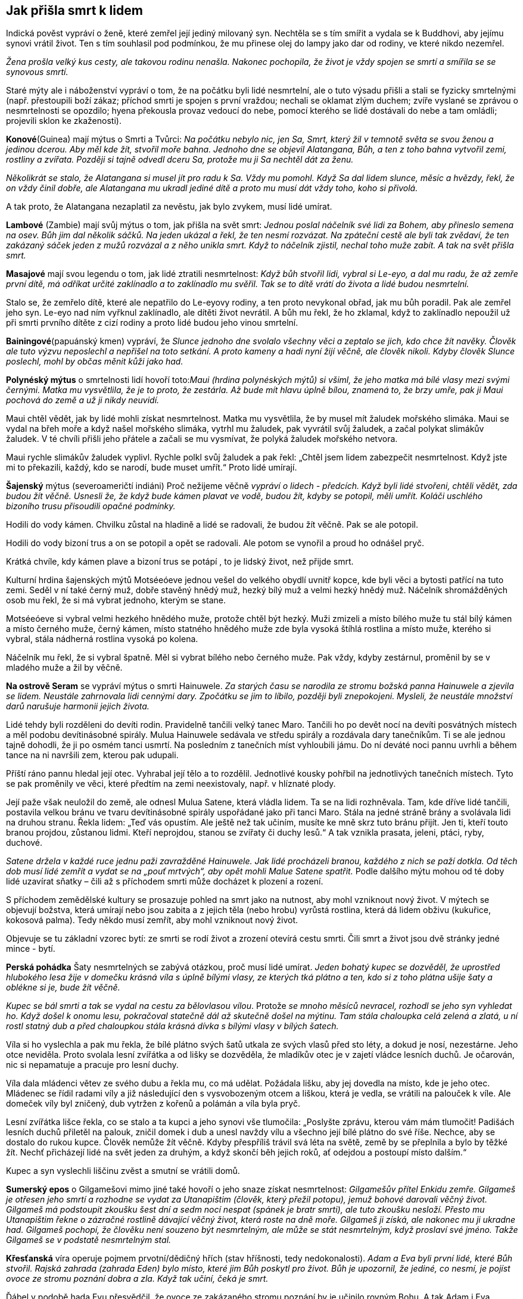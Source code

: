 == Jak přišla smrt k lidem

Indická pověst vypráví o ženě, které zemřel její jediný milovaný syn. Nechtěla se s tím smířit a vydala se k Buddhovi, aby jejímu synovi vrátil život. Ten s tím souhlasil pod podmínkou, že mu přinese olej do lampy jako dar od rodiny, ve které nikdo nezemřel.

_Žena prošla velký kus cesty, ale takovou rodinu nenašla. Nakonec pochopila, že život je vždy spojen se smrtí a smířila se se synovous smrtí._

Staré mýty ale i náboženství vypráví o tom, že na počátku byli lidé nesmrtelní, ale o tuto výsadu přišli a stali se fyzicky smrtelnými (např. přestoupili boží zákaz; příchod smrti je spojen s první vraždou; nechali se oklamat zlým duchem; zvíře vyslané se zprávou o nesmrtelnosti se opozdilo; hyena překousla provaz vedoucí do nebe, pomocí kterého se lidé dostávali do nebe a tam omládli; projevili sklon ke zkaženosti).

*Konové*(Guinea) mají mýtus o Smrti a Tvůrci: _Na počátku nebylo nic, jen Sa, Smrt, který žil v temnotě světa se svou ženou a jedinou dcerou._ _Aby měl kde_ _žít, stvořil moře bahna. Jednoho dne se objevil Alatangana, Bůh, a ten z toho bahna vytvořil zemi, rostliny a zvířata. Později si tajně odvedl dceru Sa, protože mu ji Sa nechtěl dát za ženu._

_Několikrát se stalo, že Alatangana si musel jít pro radu k Sa. Vždy mu pomohl. Když Sa dal lidem slunce, měsíc a hvězdy, řekl, že on vždy činil dobře, ale Alatangana mu ukradl jediné dítě a proto mu musí dát vždy toho, koho si přivolá._

A tak proto, že Alatangana nezaplatil za nevěstu, jak bylo zvykem, musí lidé umírat.

*Lambové* (Zambie) mají svůj mýtus o tom, jak přišla na svět smrt: _Jednou poslal náčelník své lidi za Bohem, aby přineslo semena na osev. Bůh jim dal několik sáčků. Na jeden ukázal a řekl, že ten nesmí rozvázat. Na zpáteční cestě ale byli tak zvědaví, že ten zakázaný sáček jeden z mužů rozvázal a z něho unikla smrt. Když to náčelník zjistil, nechal toho muže zabít. A tak na svět přišla smrt._

*Masajové* mají svou legendu o tom, jak lidé ztratili nesmrtelnost: _Když bůh stvořil lidi, vybral si Le-eyo, a dal mu radu, že až zemře první dítě, má odříkat určité zaklínadlo a to zaklínadlo mu svěřil. Tak se to dítě vrátí do života a lidé budou nesmrtelní._

Stalo se, že zemřelo dítě, které ale nepatřilo do Le-eyovy rodiny, a ten proto nevykonal obřad, jak mu bůh poradil. Pak ale zemřel jeho syn. Le-eyo nad ním vyřknul zaklínadlo, ale dítěti život nevrátil. A bůh mu řekl, že ho zklamal, když to zaklínadlo nepoužil už při smrti prvního dítěte z cizí rodiny a proto lidé budou jeho vinou smrtelní.

*Bainingové*(papuánský kmen) vypráví, že _Slunce jednoho dne svolalo všechny věci a zeptalo se jich, kdo chce žít navěky. Člověk ale tuto výzvu neposlechl a nepřišel na toto setkání. A proto kameny a hadi nyní žijí věčně, ale člověk nikoli. Kdyby člověk Slunce poslechl, mohl by občas měnit kůži jako had._

*Polynéský mýtus* o smrtelnosti lidí hovoří toto:__Maui (hrdina polynéských mýtů) si všiml, že jeho matka má bílé vlasy mezi svými černými. Matka mu vysvětlila, že je to proto, že zestárla. Až bude mít hlavu úplně bílou, znamená to, že brzy umře, pak ji Maui pochová do země a už ji nikdy neuvidí.__

Maui chtěl vědět, jak by lidé mohli získat nesmrtelnost. Matka mu vysvětlila, že by musel mít žaludek mořského slimáka. Maui se vydal na břeh moře a když našel mořského slimáka, vytrhl mu žaludek, pak vyvrátil svůj žaludek, a začal polykat slimákův žaludek. V té chvíli přišli jeho přátele a začali se mu vysmívat, že polyká žaludek mořského netvora.

Maui rychle slimákův žaludek vyplivl. Rychle polkl svůj žaludek a pak řekl: „Chtěl jsem lidem zabezpečit nesmrtelnost. Když jste mi to překazili, každý, kdo se narodí, bude muset umřít.“ Proto lidé umírají.

*Šajenský* mýtus (severoameričtí indiáni) Proč nežijeme věčně _vypráví o lidech - předcích. Když byli lidé stvořeni, chtěli vědět, zda budou žít věčně. Usnesli že, že když bude kámen plavat ve vodě, budou žít, kdyby se potopil, měli umřít. Koláči uschlého bizoního trusu přisoudili opačné podmínky._

Hodili do vody kámen. Chvilku zůstal na hladině a lidé se radovali, že budou žít věčně. Pak se ale potopil.

Hodili do vody bizoní trus a on se potopil a opět se radovali. Ale potom se vynořil a proud ho odnášel pryč.

Krátká chvíle, kdy kámen plave a bizoní trus se potápí , to je lidský život, než přijde smrt.

Kulturní hrdina šajenských mýtů Motséeóeve jednou vešel do velkého obydlí uvnitř kopce, kde byli věci a bytosti patřící na tuto zemi. Seděl v ní také černý muž, dobře stavěný hnědý muž, hezký bílý muž a velmi hezký hnědý muž. Náčelník shromážděných osob mu řekl, že si má vybrat jednoho, kterým se stane.

Motséeóeve si vybral velmi hezkého hnědého muže, protože chtěl být hezký. Muži zmizeli a místo bílého muže tu stál bílý kámen a místo černého muže, černý kámen, místo statného hnědého muže zde byla vysoká štíhlá rostlina a místo muže, kterého si vybral, stála nádherná rostlina vysoká po kolena.

Náčelník mu řekl, že si vybral špatně. Měl si vybrat bílého nebo černého muže. Pak vždy, kdyby zestárnul, proměnil by se v mladého muže a žil by věčně.

*Na ostrově Seram* se vypráví mýtus o smrti Hainuwele. _Za starých času se narodila ze stromu božská panna Hainuwele a zjevila se lidem. Neustále zahrnovala lidi cennými dary. Zpočátku se jim to líbilo, později byli znepokojeni. Mysleli, že neustále množství darů narušuje harmonii jejich života._

Lidé tehdy byli rozděleni do devíti rodin. Pravidelně tančili velký tanec Maro. Tančili ho po devět nocí na devíti posvátných místech a měl podobu devítinásobné spirály. Mulua Hainuwele sedávala ve středu spirály a rozdávala dary tanečníkům. Ti se ale jednou tajně dohodli, že ji po osmém tanci usmrtí. Na posledním z tanečních míst vyhloubili jámu. Do ní deváté noci pannu uvrhli a během tance na ni navršili zem, kterou pak udupali.

Příští ráno pannu hledal její otec. Vyhrabal její tělo a to rozdělil. Jednotlivé kousky pohřbil na jednotlivých tanečních místech. Tyto se pak proměnily ve věci, které předtím na zemi neexistovaly, např. v hlíznaté plody.

Její paže však neuložil do země, ale odnesl Mulua Satene, která vládla lidem. Ta se na lidi rozhněvala. Tam, kde dříve lidé tančili, postavila velkou bránu ve tvaru devítinásobné spirály uspořádané jako při tanci Maro. Stála na jedné stráně brány a svolávala lidi na druhou stranu. Řekla lidem: „Teď vás opustím. Ale ještě než tak učiním, musíte ke mně skrz tuto bránu přijít. Jen ti, kteří touto branou projdou, zůstanou lidmi. Kteří neprojdou, stanou se zvířaty či duchy lesů.“ A tak vznikla prasata, jeleni, ptáci, ryby, duchové.

__Satene držela v každé ruce jednu paži zavražděné Hainuwele. Jak lidé procházeli branou, každého z nich se paží dotkla. Od těch dob musí lidé zemřít a vydat se na „pouť mrtvých“, aby opět mohli Malue Satene spatřit. __Podle dalšího mýtu mohou od té doby lidé uzavírat sňatky – čili až s příchodem smrti může docházet k plození a rození.

S příchodem zemědělské kultury se prosazuje pohled na smrt jako na nutnost, aby mohl vzniknout nový život. V mýtech se objevují božstva, která umírají nebo jsou zabita a z jejich těla (nebo hrobu) vyrůstá rostlina, která dá lidem obživu (kukuřice, kokosová palma). Tedy někdo musí zemřít, aby mohl vzniknout nový život.

Objevuje se tu základní vzorec bytí: ze smrti se rodí život a zrození otevírá cestu smrti. Čili smrt a život jsou dvě stránky jedné mince - bytí.

*Perská pohádka* Šaty nesmrtelných se zabývá otázkou, proč musí lidé umírat. _Jeden bohatý kupec se dozvěděl, že uprostřed hlubokého lesa žije v domečku krásná víla s úplně bílými vlasy, ze kterých tká plátno a ten, kdo si z toho plátna ušije šaty a oblékne si je, bude žít věčně._

_Kupec se bál smrti a tak se vydal na cestu za bělovlasou vílou_. Protože__ se mnoho měsíců nevracel, rozhodl se jeho syn vyhledat ho. Když došel k onomu lesu, pokračoval statečně dál až skutečně došel na mýtinu. Tam stála chaloupka celá zelená a zlatá, u ní rostl statný dub a před chaloupkou stála krásná dívka s bílými vlasy v bílých šatech.__

Víla si ho vyslechla a pak mu řekla, že bílé plátno svých šatů utkala ze svých vlasů před sto léty, a dokud je nosí, nezestárne. Jeho otce neviděla. Proto svolala lesní zvířátka a od lišky se dozvěděla, že mladíkův otec je v zajetí vládce lesních duchů. Je očarován, nic si nepamatuje a pracuje pro lesní duchy.

Víla dala mládenci větev ze svého dubu a řekla mu, co má udělat. Požádala lišku, aby jej dovedla na místo, kde je jeho otec. Mládenec se řídil radami víly a již následující den s vysvobozeným otcem a liškou, která je vedla, se vrátili na palouček k víle. Ale domeček víly byl zničený, dub vytržen z kořenů a polámán a víla byla pryč.

Lesní zvířátka lišce řekla, co se stalo a ta kupci a jeho synovi vše tlumočila: „Poslyšte zprávu, kterou vám mám tlumočit! Padišách lesních duchů přiletěl na palouk, zničil domek i dub a unesl navždy vílu a všechno její bílé plátno do své říše. Nechce, aby se dostalo do rukou kupce. Člověk nemůže žít věčně. Kdyby přespříliš trávil svá léta na světě, země by se přeplnila a bylo by těžké žít. Nechť přicházejí lidé na svět jeden za druhým, a když skončí běh jejich roků, ať odejdou a postoupí místo dalším.“

Kupec a syn vyslechli liščinu zvěst a smutní se vrátili domů.

**Sumerský epos** o Gilgamešovi mimo jiné také hovoří o jeho snaze získat nesmrtelnost: _Gilgamešův přítel Enkidu zemře. Gilgameš je otřesen jeho smrtí a rozhodne se vydat za Utanapištim (člověk, který přežil potopu), jemuž bohové darovali věčný život. Gilgameš má podstoupit zkoušku šest dní a sedm nocí nespat (spánek je bratr smrti), ale tuto zkoušku nesloží. Přesto mu Utanapištim řekne o zázračné rostlině dávající věčný život, která roste na dně moře. Gilgameš ji získá, ale nakonec mu ji ukradne had. Gilgameš pochopí, že člověku není souzeno být nesmrtelným, ale může se stát nesmrtelným, když proslaví své jméno. Takže Gilgameš se v podstatě nesmrtelným stal._

*Křesťanská* víra operuje pojmem prvotní/dědičný hřích (stav hříšnosti, tedy nedokonalosti). _Adam a Eva byli první lidé, které Bůh stvořil. Rajská zahrada (zahrada Eden) bylo místo, které jim Bůh poskytl pro život. Bůh je upozornil, že jediné, co nesmí, je pojíst ovoce ze stromu poznání dobra a zla. Když tak učiní, čeká je smrt._

Ďábel v podobě hada Evu přesvědčil, že ovoce ze zakázaného stromu poznání by je učinilo rovným Bohu. A tak Adam i Eva pojedli ovoce ze stromu poznání (spáchali tím prvotní hřích) a Bůh je potrestal tak, jak řekl. Vyhnal je z Ráje a a od té doby Adam, Eva a všichni lidé stárnou a umírají.

Ztracený Ráj je spojen s **nesmrtelností**. Touha žít věčně je stará jako lidstvo samo. S touto touhou se setkáváme i v pohádkách.

Pohádka Panna věčně mladá _hovoří o královském synovi, který si přeje žít věčně. Vydává se proto na cestu, aby našel místo, kde není smrt a kde nic neumírá a kde je věčné mládí._

_Potká obrovského jelena, který mu říká, ať zůstane žít s ním, protože až jeho parohy dosáhnou nebe, teprve zemře. Princ odmítá. Přichází na poušť, kde je obrovská a hluboká propast. Na kraji sedí havran, který hází zrníčko písku za zrníčkem do propasti a žít bude tak dlouho, až propast zasype pískem. Ale ani s tím není princ spokojen a pokračuje ve své cestě. Potkává malého ptáčka, který sedí na obrovském stromě rostoucím až do nebe, se širokou korunou plnou listí. Ptáček každý den jeden lístek utrhne a shodí na zem. Až všechny lístky utrhne, zemře. Ale ani zde nechce princ zůstat a pokračuje ve svém hledání._

_Přichází ke krásnému zámku, v němž žije překrásná panna. Řekla mu, že takové místo, kde je věčný život a věčné mládí, na zemi není. Ale může zůstat s ní v jejím zámku, protože zde je věčné mládí. Ona sama je stará jako lidstvo samo, a nemá ani jednu vrásku. A tak bude žít až do skonání světa. To se princi líbilo a zůstal s ní. Žil v radovánkách a v hojnosti._

_Ale přeci se mu najednou zastesklo po domovině a rodičích. Rozhodl se, že je půjde navštívit. Vždyť uběhla jen krátká doba, co je pryč. Ale krásná dívka mu řekla, že čas u ní plyne jinak, než na zemi a tam už nikoho známého nenajde. On ale trval na svém. Dala mu tedy na cestu tři červená jablíčka. Až mu bude po ní smutno, ať je sní a ona si pro něho přijde a už se nikdy spolu nerozloučí._

Princ se pln očekávání vydal na cestu. Uviděl obrovský strom bez listí a ptáčka pod ním mrtvého. Jáma byla v poušti zasypaná a na hromadě písku ležel mrtvý havran. A také jelen byl už mrtvý a jeho paroží dosahovalo nebesa.

_Princ přijel na místa, kde bylo kdysi království jeho rodičů. Ale svět už nepoznal, nikdo ho neznal, o jeho rodičích nikdo nevěděl. A tak si smutně sedl na zem, vzpomenul si na pannu věčně mladou a zastesklo se mu po ní. Snědl první jablíčko a vrásky mu naskákaly po celé tváři, vlasy zbělely a narostly dlouhé bílé vousy. Snědl druhé jablíčko a ruce se mu roztřásly, srdce přestávalo bít, pocítil velikou slabost. Snědl třetí jablíčko a hlava mu spadla na prsa, oči se zavřely, ale ještě viděl, jak panna věčně mladá přijíždí na kočáru, chytá ho za ramena a do svého kočáru vtahuje. A lidé, co šli kolem řekli: „Hle, zemřel cizinec“. _

Skutečně, jen Smrt může být věčná a tudíž věčně mladá do konce všech dní.

Podobné téma nacházíme v pohádce O královně života. _Královský syn se velmi trápil nad tím, že všechno na světě jednou umře. Rozhodl se vydat do světa a hledat zemi, kde je věčný život. _

Na své cestě potkal krále, který každý den ulomil třísku z mohutného stromu, který byl stromem života krále a jeho rodiny. Až král ulomí poslední třísku, rodina i celé království nebude existovat. A to bude až za 600 let. Krásná králova dcera zvala prince, aby u nich zůstal. Odmítl, že bude pokračovat v cestě za svým cílem. Darovala mu šátek, který ho ponese vzduchem, aby rychleji pokračoval na své cestě.

_Princ se brzy dostal do krajiny, kde uprostřed stál mohutný kopec. Král této země každý den malou lopatkou nabral trochu hlíny do košíku. Až celý kopec přemístí, a to bude za 800 let, přestane království a jeho obyvatelé existovat. Ani zde nechtěl princi zůstat. Krásná králova dcera mu darovala prsten, kterým, když na prstu otočí, dostane se tam, kde si přeje být. Princ si přál být na konci světa. Za chvíli se ocitl před nádherným zámkem. Na jeho schodech seděla překrásná královna této země a držela v ruce závoj. Každý den na něm musela udělat jeden steh. Zavedla prince do velké síně, která byla naplněna jehlami. Až všechny jehly spotřebuje, a to bude za tisíc let, skončí ona i její království. Princ odmítl i její nabídku, aby s ní zůstal. Královna mu řekla, že místo, kde se neumírá, na zemi neexistuje. Ukázala mu na obloze malé a jasné světlo, jako drobnou hvězdičku. Podle mudrců je tam zámek nevýslovné krásy. Možná to bude místo, které princ hledá. Darovala mu svůj pás. Když ho vyhodí do vzduchu, udělá se z něho most, který ho dovede na to místo. Princ tak učinil._

Kráčel po mostě velice dlouho, až nakonec přišel k jasnému zámku. V něm ho přivítala krásná královna. Byla to královna Života a zámek bylo jediné místo, kde nikdo neumírá. Pozvala prince k sobě. Čas mu plynul v krásných radovánkách. Ale jednou se mu zastesklo. Chtěl se podívat na otce a matku, na království. Marně ho královna zrazovala. Nakonec souhlasila. Na cestu mu dala bílou lahvičku s vodou života a černou s vodou smrti.

Princ hodil pas směrem k zem a z něho se stal most, kterým došel do království, kde královna šila závoj. Byla mrtva. Postříkal ji vodou života a ona procitla. Prosila ho, aby ji znovu uspal, že byla životem unavená a že se ji dobře spalo. Takto pochodil i v dalších dvou královstvích, které předtím navštívil.

_Nakonec se dostal pomocí prstenu na místo, kde stávalo jeho rodné království. Ale tam byly jen bažiny a neproniknutelné lesy. Nic jiného mu nezbývalo, než se vrátit ke královně Života. Ale tu z černého lesa vyskočila kostnatá žena: „Jsem Smrt. Nikdo mi neunikne. A tebe jsem konečně našla také!“ Princ rychle otočil prstenem a přál si být u královny Života. Letěl rychlostí blesku, ale smrt mu byla v patách. Když už byl na prahu zámku královny Života, Smrt na něj dosáhla a roztrhla ho v půli. Ale to už královna Života na Smrt křičela, že k ní nemá přístup, ať ji vrátí tu půlku prince, kterou ji vzala. Ale Smrt nechtěla a tak se hádaly, až se nakonec dohodly, že půl roku bude kralevic odpočívat pod zemí a druhou půli pobývat v slunečním zámku u královny Života._

Tato pohádka připomíná svým koncem staré mýty o vegetačním cyklu přírody – znovuzrození na jaře, a spánek v zimě. O tom hovoří mýty mnoha národů. Např. řecký mýtus o Adónisovi, _do kterého se zamilovala bohyně lásky Afrodita i bohyně podsvětí Persefona. Žárlivý bůh války Ares, manžel Afrodity, se proměnil v kance a v této podobě Adónise_ __zabil. Nejvyšší bůh Zeus rozhodl, že jarní a letní polovinu roku bude Adónis trávit s Afroditou a druhou půli v podsvětí s Persefonou. __Adónis se takto stal symbolem koloběhu života přírody.

Jiný řecký mýtus o Deméter a Persefoně zpracovává také toto téma. _Persefona byla unesena Hádem, bohem podsvětí. Deméter, bohyně plodnosti země, svou dceru hledala a přestala dbát o přírodu. Příroda hynula. Nakonec se bohové rozhodli, že část roku bude Persefona trávit v podsvětí u Háda (podzim a zima) a na jaře a v létě bude se svou matkou. Když Persefona na jaře přichází ke své matce, příroda ožívá, vše roste, kvete, zraje._

Sumerský mýtus o bohyni plodnosti a války Inanny (mezopotámská Ištar) a jejího partnera Dumuziho (mezopotámský Tammuz) vypráví o tom, jak _Inanna sestoupila do podsvětí, kde vládla její starší sestra Ereškigal. Ta ji v podsvětí uvěznila. Inanna se může na zem vrátit jen tehdy, když za sebe pošle náhradu. Posílá za sebe Dumuziho. Ten ale naříká nad svým údělem a vládkyně podsvětí se nad ním smiluje. Může na zemi vždy strávit půl roku, když za něj toho půl roku jiný stráví v podsvětí. Jeho sestra tuto podmínku přijímá. A tak, když se vrací Dumuzi na zem, zem ožívá, stává se plodnou. Když se vrací do podsvětí, příroda přestává plodit._

Židovská pověst Víno z ráje _vypráví o bohatém kupci, který se chtěl napít vína z ráje, protože prodlužuje život a hojí všechny nemoci a neduhy. Obrátil se proto na rabína Chajima, aby mu pomohl toto víno získat. Ten mu to nakonec slíbil. Kupci řekl, že musí o půlnoci přijít k bráně hřbitova se dvěma vědry, třikrát na bránu zabouchat a zavolat, že ho Chajim posílá pro víno. Pak má obě naplněná vědra donést k němu domů. Nesmí se však přitom ohlédnout ani promluvit, jinak by se mu špatně vedlo._

Kupec tak učinil a když volal "Chajim si posílá pro víno", uslyšel svist ohromných křídel a přelévání vína do věder. Pak vědra popadl a utíkal k rabínova domu. Náhle uslyšel, jak se otevírají všechny hroby na hřbitově, a kvílení mrtvých, kteří ho žádali aspoň o jedinou kapičku. Kupec utíkal, ale slyšel, že hlasy ho dohání, cítil dotyky. Zachvátila ho hrůza.

Když uviděl dveře rabínova domu, rozběhl se k nim, ale na prahu zakopl a víno se z věder vylilo. Rozlítil se a zvolal "Nic vám nedám".Tu se do něho zarylo tisíce ostrých nehtů. Rabín však už stál v otevřených dveřích a kupec mu dopadl k nohám. Z rozedraného těla mu tekla krev. Rabín kupce ošetřil a zeptal se ho, zda ještě stojí o víno z ráje. "Už ne, rabi," řekl kupec.

Někteří ale poukazují na druhou stránku přání získat nesmrtelnost v duchu myšlenky „Dávej si pozor na vyslovená přání, mohou se ti splnit“.

{empty}J. R. R. Tolkien (1892 – 1973), náš novodobý tvůrce mýtů, ve svém díle (Pán prstenů, Silmarillion, Hobit aneb cesta tam a zpátky) se také zabývá touto otázkou. Tolkienovi lidé a hobiti jsou smrtelní, elfové nesmrtelní.

Ti, kteří tolkienovo dílo studovali do hloubky, upozorňují, že většina elfů lidem závidí, že mohou zemřít, a většina lidí__ __elfům závidí jejich nesmrtelnost. Když tělo lidí zemře, jejich duše opustí Ardu (Zemi). Nevědí, co se s nimi po smrti stane. Elfí tělo může také zemřít (opotřebování, zranění). Elfové ale vědí, že jejich duše zůstane „uvnitř okruhu světa“ (vytvořeno První hudbou Ainur, Svatých), ze kterého se nemohou vymanit. Duše lidí ano. Smrtí se vymaní z bolestí a zoufalství tohoto světa

Smrt je darem Ilúvatara, stvořitele, lidem. Tento dar lidem umožňuje nebrat život jako samozřejmost. S tím souvisí dar svobodné vůle. Lidé umírají, ale je jim Ilúvatarem (Nebeský otec) přislíbeno, že vstoupí do Druhé hudby Ainur (Svatí).

Elfové jsou nekonečným životem znavení, protože i když jejich tělo zemře, získají nové (reinkarnace), ale všechny vzpomínky jim zůstávají. A prožívat nekonečný smutek, je velmi trýznivé. Je proto pochopitelné, proč Arwen (elfka) volí Aragorna (člověk) a jeho smrtelný osud. Dává tím přednost konečnému životu plnému hluboké lásky před nekonečným životem bez ní. Oba přijímají smrt, protože to, co pak přijde, bude požehnáním.

Lidstvo tedy provází život a smrt v těsném sepětí. Vítězí však představa, že smrt není „konečná „ ale „přestupná" stanice do další formy existence.

[quote, J. Campbell]
____
Smrt a narození
jsou jen prahy přechodu závojem
sem a tam.
____

Smrt je vždy symbolicky i fakticky začátkem něčeho nového. To umožňuje
jeho nesmrtelná část – duše. Proto bývalo a bývá zvykem, když někdo
zemře, otevřít okno, aby duše mohla odejít (potom se okno hned zavřelo,
aby se nemohla duše vrátit), zapálit svíci (dříve hromniční) jako světlo
pro duši na cestu k věčnosti.

[quote, A. C. Clark]
____
Magie je lidstvem nepochopená věda.
____

**ZRCADLO **hraje významnou roli. Protože zrcadla odrážela podobu toho, kdo se do nich díval, působila tajemně, vševědoucně a přičítala se jim magická moc (např. kouzelné zrcadlo v pohádce O Sněhurce a sedmi trpaslících). Jako předmět s magickou mocí se zrcadla používala k věštění, odhalování ne-lidských bytostí, ale také ke škodění. Proto se do zrcadla neměli dívat děti, šestinedělky a nemocní.

V čínském příběhu Starožitné zrcadlo __nás její dočasný majitel seznamuje se situacemi, kdy mu např. pomohlo odhalit dívku, která byla ve skutečnosti liščím démonem; paprsky od něj odražené pronikaly zdí; prosvítily vnitřnosti člověka a tak odhalily jeho nemoc. Toto zrcadlo se samo rozhodovalo, kdy svého majitele opustí.__

Zrcadla se v Japonsku vždy těšila mimořádné úctě jako symbol bohyně slunce a k uctění památky předků. Podle japonského mýtu, _když odcházel božský Ninigi z nebes na zem, dostal od bohyně slunce Amaterasu několik magických předmětů, mezi nimiž bylo zrcadlo. Bohyně Amaterasu mu řekla, že to zrcadlo má uctívat jako její duši a tím i ji samotnou. Jeho vnuk se stal prvním japonským císařem a toto zrcadlo se stalo součástí obřadů japonských císařů a symbolem jejich moci._

V Andersenově pohádce Sněhová královna se vypráví o tom, že _zlý čaroděj stvořil kouzelné zrcadlo, které mělo moc pokřivit obraz toho, kdo se do něj díval. Když se snažil zrcadlo dostat do nebe, spadlo mu a roztříštilo se na mnoho malých kousků, které se mohou dostat člověku do oka nebo srdce. Takový člověk pak vidí svět i lidi pokřiveně a srdce má zmrzlé, bez citu. Chlapci Kayovi se takové střepy dostaly do oka a srdce. Sněhová královna, která ho k sobě odnesla, mu dává za úkol znovu složit ze střípků původní zrcadlo. Kaye nakonec zachraňuje jeho kamarádka Gerda, které se podaří svými slzami odplavit střepy z jeho oka i srdce._

Zrcadlům se věnovala velká pozornost po stránce výzdoby. První skleněná zrcadla byla velice drahá, proto rozbité zrcadlo mělo přinést sedm let smůlu a neštěstí (sedm let je doba potřebná k obnově duše).

Věřilo se také, že rozbité zrcadlo věští smrt do roka někoho z rodiny. Střepy zrcadla jsou symbolem bolesti ze smrti, kterou zrcadlo ukázalo.

V zrcadle se každý vidí takový, jaký je. Není v něm ale vidět ďábel, upíři, démoni, čarodějnice a jiné nadpřirozené bytosti, protože nemají duši.

{empty}J. Mahen ve své pohádce Mlynářův student _vypráví o studentovi, který se zamiloval do krásné rusalky a chtěl v ní probudit lidskou duši, aby i ona ho milovala jako on ji. Až mu nakonec bylo povězeno, že rusalka může získat lidskou duši, když oni dva budou spolu bydlet dva roky a slova na sebe nepromluví._

A tak studen mlčel, i když začala rusalka, které do té doby nepromluvila, mluvit. Jen se na ni díval. Postupně se stěhovala jeho duše do jejího nitra a zatímco ona se stávala člověkem, on scházel, stárnul.

Jenže duše se nemůže narodit ve druhém, když by tento netrpěl. V den, kdy dostala rusalka duši, student umřel a rusalka poznala zoufalost a smutek, který do té doby neznala.

Podle pověry to, co se zjevuje v zrcadle, je duše. Proto mají být zrcadla zarámovaná, aby k ní nemohl ďábel. Právě proto se i v domě, kde někdo zemřel, zakrývala zrcadla. Tím se zabránilo tomu, aby byla duše v zrcadle uvězněna a nemohla odejít do ráje.

Jiná pověra říká, že se zrcadla zakrývají z toho důvodu, aby se zabránilo duši mrtvého hledat v zrcadle další duši, kterou by si odvedla.

Věřilo se také, že duše člověka může vstoupit do zrcadla. Krajina za zrcadlem byla považována za klam, kde není nic takové, jak se jeví.

Svět za zrcadlem byl také zásvětím (za světem), kde se může duše setkat s těmi, co již zemřeli, kde může být zdravá, krásná, vítána, a přesto zůstat v ní bylo pro duši ohrožující.

Dříve funkci zrcadlo plnila vodní hladina, vyleštěný štít apod. Ve staré Indii i Řecku se zakazovalo dívat se na svůj obraz na hladině, aby nemohli vodní duchové stáhnout zrcadlící se podobu člověka (tedy jeho duši) pod hladinu. Člověk bez duše by totiž zemřel.

Také se mělo za to, že se na vodní hladině díváme na svého zrcadlového dvojníka, na sebe sama a tudíž se musíme sami se sebou utkat. Takové setkání přináší často jedinci zkázu (např. starořecký mýtus o Narkissovi/Narcisovi, který se zamiloval do svého obrazu na hladině tak silně, až ho to stálo život). Jedinec totiž může v klamech a iluzích uvíznout.

Zrcadlo jako magický nástroj může probouzet sílu duše, intuici, reflexi, slouží k ochraně, ale i klamu a sebeklamu, pomáhá při sebepoznání a koncentraci. Může dát nahlédnout do minulosti, přítomnosti i budoucnosti. V rituální a magické praxi slouží jako brána do jiných světů.

Na druhé straně různé bytosti se mohou přes zrcadlo dostat i do našeho reálného světa. Proto se doporučovalo, jako ochrana proti nočním můrám, na noc zakrýt zrcadlo v místnosti, kde se spí.

Zrcadla jsou silným ochranným nástrojem, protože mohou spoutat světlo a vracet jej zpět jako odraz. Ve feng-šuej (umění bydlení) se používají ke zvyšování energie v místnosti, jako ochrana do oken, aby zadržely negativní energii, která se chce z venku dostat dovnitř.

Zrcadla (zejména vodní plochy za úplňku a vypouklá zrcadla) mají významné místo při rituálech, k rozluštění znamení, pro získávání pohledu do budoucnosti a do jiných světů, vysílání signálů do jiných světů, k jejich přijímání, spojnicí světa živých se světem mrtvých.

Všeobecně je zrcadlo symbolem sebeuvědomění, sebezpytování, moudrosti, učenlivosti, marnivosti a sebelásky.

**BRÁNY/DVEŘE** jsou symbolem přechodu, vstupu do neznáma, do budoucnosti, do jiného světa, do tajemna, do nových možností a nových začátků, nadějí.

Otevřené dveře nás zvou ke vstupu, nemáme se čeho bát.

Zavřené nám vstup odmítají - ještě nenadešel pravý čas, vstoupit násilím je nebezpečné.

Polootevřené nám naznačují, že rozhodnutí ne/vstoupit musíme udělat sami a to včetně všech následků.

Dveře jsou ale zejména symbolem smrti - přechodu z onoho světa na onen svět. Otevřené dveře - pozvání k dalšímu životu po smrti, zavřené dveře - smrt bez možnosti pokračování, polootevřené dveře - naděje na posmrtný život.

Egyptské sarkofágy byly často zdobeny zádušními texty a modlitbami, zejména Texty rakví a Knihou bran. Římské a Řecké sarkofágy byly často zdobeny dveřmi, mnohdy pootevřenými.

Dle křesťanů do království nebeského vede úzká cesta končící těsnou bránou (často zobrazovanou architektonicky), do pekel vede cesta široká končící širokou bránou (často znázorňovanou jako doširoka otevřená tlama monstra).

Významnou roli také hraje strážce dveří či brány. On vlastní klíče a rozhoduje, koho nechá vstoupit.

Římský bůh Janus, jeden z nejstarších bohů, je ochránce dveří a bran, začátků a konců. Je zobrazován se dvěma tvářemi. Jedná se dívá dopředu (budoucnost), druhá dozadu (minulost). Představuje symbol změny, přechodu, že konec jednoho je počátkem druhého a že minulost přechází v budoucnost. Jeho atributem byly klíče od brány slunovratu: letní slunovrat je bránou lidskou, symbolizuje slábnoucí sílu slunce - je to Brána podsvětí; zimní slunovrat je bránou božskou, symbolizuje narůstající sílu slunce - je to Brána nebe.

Etruskové po smrti také vstupovali do podsvětí dveřmi/bránou. Očekávala je tam bohyně Vanth s pochodní v ruce. Doprovázela mrtvé a pochodní jim svítila na cestu. Vlastnila klíč, kterým bránu do podsvětí odemykala.

Ve většině kultur má velký symbolický význam už práh dveří. Překročení prahu dveří znamená vstup do nového světa/životní fáze. Proto má překročení prahu symbolický význam v různých obřadech jako svatební, pohřební, zasvěcovací. Cílem těchto obřadů je uctění a usmíření domácího ducha/strážce.

Starým Slovanům často pomáhal vybírat vhodné místo k usídlení had, o kterého pečovala tzv. bogyňa. Kde se had stočil, zarazili vedle něj vpravo a vlevo kůl. Tento prostor vymezený dvěma kůly byl označen jako "prág" (dnes práh). Práh měl význam dnešního "základního kamene." Do vykopané díry bogyně vložila obřadní předměty, ty se překryly dubovým břevnem. Proti prahu byl vytyčen "svatý kout" a "ohniště." V dokončením domě se pod prahem usídlil had hospodáříček a stal se strážcem rodu.

Mnozí si z nás pamatují na dětskou hru, kdy dvojice dětí vytváří spojenýma rukama bránu, ostatní ji podcházejí a zpívají:

[verse]
____
Zlatá brána otevřená,
zlatým mečem podepřená,
kdo do ni vejde,
hlava mu sejde,
ať je to ten nebo ten,
praštíme ho koštětem.
____

Poslednímu, který bránou projde při závěrečném slově, ti dva, co tvoří "bránu" ho symbolicky svýma rukama "uvězní" a dotyčný vypadává ze hry. Podle některých autorů se jedná ozvěnu dávného rituálu obětování znovu se rodícího vegetačního božstva.

Významný sochař A. Rodin (1840 – 1917) v r. 188O byl vybrán, aby vytvořil portál plánovaného Muzea dekorativního umění. Muzeum nebylo nikdy postaveno, přesto Rodin mnoho let pokračoval ve své práci na sousoší Brána pekel, které bylo pro něj vyjádřením lidského osudu. Inspirací mu byla Danteho Božská komedie. Brána je tvořena volným seskupením figur (asi nejznámější je Myslitel).

Sochař Quido Kocián (1874 – 1928) ve svém symbolickém reliéfním díle Zapovězená láska znázornil pootevřené dveře, ve kterých stojí v objetí chlapec a dívka. Nad nimi číhá Smrt, symbol pomíjivosti lidského života, v podobě kostlivce. Dílo vzbuzuje dojem, že dívka je tou, na kterou Smrt čeká. Její objímající ruka ochable visí a dívka se nachází v podstatě již spodní částí těla za dveřmi.

*SVÍČKY* se staly nedílnou součástí rozloučení se zesnulým a také vzpomínkou na něj („Světlo věčné ať mu svítí“). Hořící svíčky u lože zemřelého mu osvětlovaly cestu na onen svět. Světlo svíce nás doprovází (při křtu - kmotr drží hořící svící v ruce), vyprovází nás (při rozloučení se zesnulým hoří svíce) a podněcuje vzpomínku na nás, když zemřeme (hořící svíčky na hrobech).

V katolické církvi počet použitých svící odpovídá významu obřadu. Katolická církev používá svíce z včelího vosku. Kořeny tohoto zvyku pravděpodobně spočívají v dávném zvyku uctívat včely, jelikož se věřilo, že přišly z Ráje. U nás bylo zvykem oznamovat včeličkám a stromům smrt hospodáře.

Věřilo se, že zbytky svící použitých při pohřbech a posvěcených na Hromnice (2. února), pomáhají při léčbě popálenin. Namodralý plamen svíčky znamenal, že se kolem ní pohybuje duch. Víra v ochrannou moc svíček byla a je stále živá (ochrana proti nebezpečí, blesku, bouři, epidemiím atd.), také víra v zprostředkování spojení s tím, na koho se obracíme (mše, magické rituály, mystéria atd.).

Svíčky svým světlem a teplem navozují stavy klidu, uvolnění, ochrany, harmonie. Symbolizují také spojení člověka s Kristem. Mohou být tedy komunikačním prostředkem k vyjádření vnitřního postoje.

Zapálení svíčky bylo vždy považováno za něco posvátného, mystického, magického, protože symbolicky představuje přírodní a prvotní element ohně a ten náleží Bohům – vnáší Světlo do Temnoty, představuje světlo Slunce, světlo Ducha, pozitivní kosmickou energii, je symbolem života, tedy Stvoření. Proto se věřilo, že se má svíčka zapalovat pravou rukou - přináší to štěstí. Jednou zápalkou se má zapálit jen jedna svíčka. Věřilo se, že pokud jednou zápalkou zapálíme více svíček, přinese to smůlu.

Světlo je symbolem života (tma symbolem smrti), a tak i svíčka je symbolem života. Proto se svíčka nemá sfoukávat ale uhasit, nebo nechat dohořet. Výjimku tvoří svíčky na narozeninovém dortu. Zde jejich sfoukáváni oslavencem je symbolickým loučením se s odžitými roky a očekávání nových let, pro které svíčka „tam někde“ hoří.

Svíčka je ale také symbolem lidského života pro svou pomíjivost a křehkost (protože ji sfoukne i malý závan větru).

**ZVÍŘATA a PTÁCI** představují významný zdroj symboliky, která je běžně využívaná v rozhovorech (je věrný jako pes, je špinavý jako prase, je moudrá jako sova, je silný jako býk, krade jako straka atd.). Jejich význam pro člověka má mnoho aspektů. Jako zdroj potravy, společníci, pomocníci v práci, zdroj inspirace pro technické nástroje, astrologické symboly, duchovní průvodci apod. Člověk jim záviděl rychlost, sílu, schopnost létat, vidět ve tmě, neslyšně se pohybovat …

Některé si spojoval se schopnosti věštění, ohlašování smrti, spolkem s ďáblem, přiřazoval je svým božstvům, přírodním silám. Ptáci a zvířata na erbech a vlajkách symbolizují moc a svobodu.

Staré kultury věděly, že ve chvíli smrti přijdou průvodci (*psychopompové* – průvodci duší), kteří duši doprovázejí do jiného světa. Nejsou Smrtí, ale průvodcem. Nesoudí, ale doprovázejí. Mají různou podobu: kůň, jelen, pes, pták atd. Někteří mohou být současně průvodci i zvěstovatelé odchodu (např. sova, vrabec, havran). Jako průvodci jsou vnímání i Vanth, Anubis, Horus, Hekaté, Chárón, Hermes/Merkur, andělé. Žijícím psychopompem je šaman, který dokáže dohlédnout na druhý břeh (onen svět).

Ptáci jsou často symbolem lidské duše, poslové mezi nebem a zemí. Staří Egypťané věřili, že když člověk zemře, vylétne z jeho těla duše v podobě ptáka s lidskou hlavou. Bohové často na sebe brali podobu ptáka (egyptský bůh Thovt zobrazován jako muž s hlavou ibise, v křesťanské symbolice holubice znázorňuje Ducha svatého).

Uzbecká pohádka Sumbul a Gul __hovoří o bajovi, který se po smrti své ženy znovu oženil. Jeho mladá žena jej přiměla, aby z domu vyhnal syna Gula. Ale jeho bratr Sumbul nechtěl doma zůstat bez bratra, a odešel za ním. Našel ho za městem, ležícího při cestě, vysíleného hladem. Sumbul šel hledat něco k snědku. Gul spal a tu k němu přiletěl velký bílý pták, sedl si mu na hlavu a vdechl do sebe jeho duši.__

_Když se Sumbul vrátil, našel bratra mrtvého. Tak se vydal na cestu sám. Dostal se do města, kde si volili nového krále. Vypustili ptáka štěstí a ten si sedl Sumbulovi na hlavu a tak se stal králem._

_Jednou královský lovec zastřelil velkého bílého ptáka a když k němu přistoupil, uviděl vstávat chlapce. Byl to Gul. Jeho duše se ze zabitého ptáka vrátila do chlapcova těla a on ožil._

*Fénix* je mýtický tvor, který si na konci svého, několik stovek i tisíce let dlouhého života, postaví hnízdo, shoří na něm a pak znovu vstane ze svého popele. Proto se stal symbolem slunce, znovuzrození, vítězství nad smrtí, nesmrtelností, věčností.

*Havran,vrána,krkavec* – chytří ptáci černého peří s výrazným krákavým hlasem. Často se zaměňují. Zejména havran a krkavec. Na bitevních polích hodovali černí ptáci na mrtvolách (byli to hlavně krkavci). Tak se tito ptáci stali zejména v Evropě a Orientě symbolem smutku, zmaru, smrti, předzvěstí nemocí a války. Jsou považováni za strážce tajemství, podsvětí a světa mrtvých.

Řecká měsíční bohyně Hekaté se může zjevovat v podobě havrana, vrány, krkavce. Irská trojjediná bohyně války a záhuby Macha, Badb a Morrígan má schopnost proměnit se ve vránu či havrana a ti byli spojování se smrtí. Když hrdina Cú Chulainn umírá v boji, na důkaz jeho smrti mu na rameno usedá v havraní podobě Morrígan.

Ve velšském mýtu o Branwen a jejím bratrovi Bendigeidfranovi (požehnaný havran) se __Branwen (bílá havranice) vdává za krále Irska. Jeden z jejich bratrů se svatbou nesouhlasí a proto krále urazí – zmrzačí mu koně. Bratr Bendigeidfran tuto roztržku zažene tím, že králi daruje kouzelný kotel, který dovede zabité bojovníky oživit.__

_Branwen odchází s manželem do Irska, avšak manžel na urážku nezapomněl a zachází s ní jako s otrokyní. Branwen o tom zpraví svého bratra a ten s vojskem putuje do Irska. Bendigeidfran je tak obrovský, že přes Irské moře se jen přebrodí. Jeho vojsko zvítězilo. On sám byl ale zraněn a když se blížila jeho smrt, věštil svým druhům, co se stane v příštích 87 letech. Nechal svou hlavu pohřbít v Londýně tam, kde dnes stojí Tower, obletovaný_ _havrany. Pověst říká, že pokud se počet těchto havranů sníží pod číslo šest, bude to znamenat pád monarchie._

V Japonsku byl havran poslem bohů, v Persii byl zasvěcen bohu světla a slunce. V severské mytologii nejvyššího boha Ódina doprovázeli dva havrani: Hugin (myšlenka) a Munin (paměť), kteří mu přinášeli zprávy z celého světa.

Legenda praví, že kdysi měl havran bílé peří a krásný hlas. Takže lidé naslouchali jeho zpěvu a zapomínali naslouchat kněžím. Proto mu Bůh dal černé peří a krákavý hlas.

Ovidius píše, že __havran měl původně sněhobílou barvu. Prozradil Apollónovi, že jím milovaná dívka Korónis se milovala s Ischyem. Apollón se nahněval a zabil ji šípem aniž tušil, že je s ním těhotná. Když to zjistil, vyrval z jejího těla chlapce – Asklépia (budoucí bůh lékařství) a dal ho na vychování kentauru Cheirónovi. Rozzlobil se na havrana a potrestal ho tím, že mu zčernalo peří.__

**Had** je mnohostranný a vícevrstevnatý symbol: je symbolem obnovy a znovuzrození (svlékání kůže), léčení (jeho jed může léčit), smrti a zkázy (jeho jed může zabít), strážcem vchodu do jiného světa (žije pod zemí), plodnosti (jeho tvar připomíná penis).

Je symbolem plodivé mužské síly a jeho přítomnost je téměř univerzálně spojována s těhotenstvím. Doprovází všechna ženská božstva a Velkou Matku.

Je tedy symbolem solárním, podsvětním (chtonickým), sexuálním, pohřebním, úzce spojován s představami života a smrti. Protože žije pod zemí, je ve styku s podsvětím a tudíž má přístup k silám, vševědoucnosti a kouzelné moci mrtvých. Je atributem říčních božstev. Hadi a draci jsou strážci prahu, pokladů, ezoterického vědění. Jsou vzývání při zaříkávání mrtvých, kteří přepluli vody smrti.

Z kosmologického hlediska je had praoceán, z něhož se vše vynořuje a vše navrací, počáteční chaos. Jako Úroboros (had zakousnutý do svého ocasu) je počátkem i koncem, symbol cyklů. Hinduistický bůh Višnu leží na smyčkách tisícihlavého hada Šéši plujícího vesmírnými vodami a sní. Dva vzájemně se obtáčející hadi znamenají čas a osud, symbolizují protiklady dualismu, které jsou sjednoceny. Aztécky opeřený had představuje slunce, ducha, dech života, déšť, vítr, hrom, prostředníka mezi bohem a člověkem. V židovské nauce je symbolem zla a pokušení, duše zavržených v šeolu, říše mrtvých. V Egyptě je kobra symbolem nejvyšší královské moci a moudrosti.

*Holubice* je symbolem míru, naděje a duše, která opouští mrtvé tělo a přechází z jednoho stavu bytí do druhého. V křesťanství je symbolem duše a Ducha svatého. Ve starověku a středověku symbolizovala nesmrtelnou duši. Posvátné holubice jsou spojovány s pohřebními kulty. Holubice s palmovou/olivovou ratolestí symbolizuje vítězství nad smrtí. Bílá holubice představuje spasenou duši. V řecké mytologii znázorňovala bohyni lásky Afroditu. Hinduistický bůh smrti Jama má za posly sovy a holubice.

V mnoha pohádkách se setkáváme s tím, že někdo (mluvící kůň, přítel atd.) pomáhá nezištně hrdinovi vyřešit uložené nebezpečné úkoly. Když se hrdina konečně ožení s princeznou, jako odměnu žádá jeho pomocník, aby mu sťal hlavu. Z těla vyletí holubička (duše již dříve zemřelého pomocníka) a děkuje za vysvobození.

*Jelen* patří k velice významným a rozšířeným kultovním zvířetem od dávných dob. Jeho kult souvisí s cestou do jiného světa ( je psychopompem – průvodce do podsvětí či jiného světa), sluncem a lovem. Germané zabalovali mrtvé do jejich kůže a věřili, že mrtví se mohou zjevit v podobě jelena.

Ve slovanské i keltské mytologii víly často jezdí na jelenu. Jelen je spojován s božstvem lovu. Keltský bůh Cernunnos, slovanský bůh Veles jako „páni zvěře" byli často zobrazování s parožím na hlavě.

Řecká bohyně lovu Artemis proměnila lovce Aktióna v jelena a nechala ho roztrhat jeho vlastními psy proto, že ji spatřil nahou, když se připravovala ke koupeli.

**Kůň** má speciální místo v srdci člověka, který jej považuje za ušlechtilé zvíře, důvěřuje jeho instinktům, vždy na něj spoléhal v době válek i na cestách. Je pro něj symbolem rychlosti, svobody. Kůň je atributem mnoha bohů, např. bohů – bojovníků, bohů – lovců, táhne vůz slunečního boha Apollóna.

Slovanskému Svantovítovi byl zasvěcen bílý kůň. Bílý kůň je častým symbolem života. Bílý posvátný kůň keltské bohyně Epony (koňská bohyně, bohyně plodnosti) byl vtělený bohatýr, obdařený věšteckou silou. Epona bývala zobrazována jak jede na bílém koni, nebo jako bílá kobyla.

Také Horymírův kůň byl bílý šemík.

Bílý kůň je prostředníkem mezi pozemským a oním světem, bývá také zapřažen ve svatebním kočáru a v pohádkách přichází princ na bílém koni osvobodit princeznu. Pohřební vůz je tažen černými koňmi, na černých koních s rudýma očima jezdí démoni.

Za starých časů byl kůň obětován na hranici s ostatky svého pána. Hranice symbolizovala zlatou bránu slunce, kterou duše reka vchází do síně věčnosti k dalším mrtvým rekům.

Kniha Zjevení svatého Jana se zmiňuje o jezdcích Apokalypsy. Jsou to čtyři jezdci na koních, kteří přinášejí lidstvu zmar a zkázu: na bílém koni sedí Antikrist, na ohnivě rudém Válka, na černém Hladomor, na mrtvolně bledém Smrt.

**Netopýr** má významnou úlohu spjatou se smrtí u Indiánských kmenů. Většinou je symbolem smrti a podsvětí. V podsvětí Xibalba je Dům netopýrů. Jako noční zvíře se v Evropě netěšil dobré pověsti - byl spojován s čarodějnictvím, nečistými silami, upírstvím a ďáblem. Satan bývá znázorňován s netopýřími křídly.

**Pes** patří mezi první divoké zvíře, které si člověk ochočil. Jeho symbolika je rozmanitá a protikladná. Je symbolem síly, oddanosti, ochrany, ostražitosti, věrnosti ale také nečistoty, neřesti, ponižující nadávkou (např. v islámu). Je také symbolem podsvětí, průvodce duši zemřelých, strážce vstupu do podsvětí (v antické mytologii trojhlavý Kerberos, lat. Cerberus). Legenda říká, že __matkou Cerbera byla Echidna (napůl žena a napůl had) a otcem obr Týfón. Jako štěně utekl z domova, kde ho zachránil Hádes před útokem Harpií. Ty zahnal do Tartaru a z Cerbera udělal strážce podsvětí__.

Germané věřili, že zločinci, vrahové, křivopřísežníci apod, byli svrženi do podzemí na pláž mrtvých, kterou hlídal pekelný pes Garm. V severské mytologii byly Valkýry, které přiváděly duše hrdinů padlých na bojišti do Valhally, doprovázeny psy. Germané věděli, že psi díky svým smyslům cítí a slyší věci, které jsou za hranicemi lidského vnímání. Věřili, že pes je schopen vidět duchy.

Aztékové věřili, že Xolotl s psí hlavou, který doprovázel slunce na jeho noční poutí podsvětím, stvořil prvního člověka. Do hrobu zemřelého se pak ukládali psi, aby mrtvému ukázali cestu na onen svět. Mayové pohřbívali psa s jeho pánem, aby jej doprovázel posmrtným světem. Starý perský obyčej přivést psa ke smrtelné posteli, aby se umírající mohl psu podívat do očí, spočíval ve víře, že pes je průvodcem duše.

Pes provází ženská božstva (zde symbolizuje uzdravování - lízání ran, lásku k dětem, plodnost) i mužská božstva (zde symbolizuje lov, boj a smrt). Řecká bohyně noci Hekaté má jako doprovod černé psy. Psi ji byli obětováni na křižovatkách cest. Asklépios, bůh lékařství, býval zobrazován jako starší muž opírající se o hůl ovinutou hadem, kterého doprovázel pes. Čtyřoký pes symbolizuje hinduistického boha mrtvých Jamu. Egyptský bůh mrtvých Anubis byl zobrazován s hlavou psovité šelmy.

Příslovečná je psí věrnost. Pes je také symbolem ochrany žen a dětí. Hovoří o tom také velšský příběh o psu Gelertovi. B__yl to pes prince Llywelyna. Když se jednou princ vrátil domu z lovu, přiběhl mu jeho pes celý zakrvácený naproti. Princ běžel do dětského pokoje. Často nechával svého syna hlídat Gelertem. Ale syn v pokoji nebyl, jen všude kolem byla krev. Princ v hněvu propíchl psa mečem. Najednou uslyšel křik svého syna. Našel ho schovaného a bez zranění. Vedle něj ležel mrtvý obrovský vlk. Princ litoval své prchlivosti a svému psu nechal zbudovat velkolepý hrob__.

Známá je legenda týkající se souhvězdí Orion a Velkého a Malého psa. _Do lovce Oriona se zamilovala bohyně Artemis. To se nelíbilo jejímu bratrovi Apollonovi a chtěl se Oriona zbavit. Jednou ho uviděl plavat daleko v moři. Vyzval svou sestru, zda dokáže lukem trefit malý černý bod daleko v moři._ _A ona se samozřejmě trefila. Když zjistila, že zabila svého milovaného, vyzdvihla ho jako souhvězdí Orion na oblohu. Jeho dva věrní psi ho však neustále hledali a tak i je vyzdvihla na oblohu jako souhvězdí Malý a Velký pes._

**Sova** tím, že je nočním ptákem, má vynikající zrak, žije samotářsky, létá neslyšně a je opředena mnohým tajemstvím, se stala symbolem prastaré moudrosti, nositelkou proroctví a mystických znalostí, víry, že má spojení s okultními vědami a magii. Stala se symbolem moudrosti, která překonává temnotu nevědomosti (je atributem řecké bohyně moudrosti Athény, společnice bohyně matky Danu – pramáti keltských bohů). Byla také spojována s tmou, smutkem, smrtí a vnímána jako průvodkyně podsvětím. Zejména v Egyptě, Japonsku a Indii byla ptákem mrtvých. Pro Indiány kmene Hopi je jeden druh sýčka symbolem Boha smrti. V Africe je poslem zpráv mezi šamanem a duchovním světem.

Někdy byla zpodobňována na náhrobcích jako symbol plodně prožitého dlouhého života.

V raném křesťanství jako noční pták je však symbolem duchovní temnoty, ďábla. Její houkání (zejména sýčka) prý předpovídá nebezpečí a smrt.

Jeden z keltských mýtů hovoří o květinové ženě Blodeuwedd. _Tu stvořil z květů čaroděj Gwydion pro Lleua, který byl proklet a nemohl se oženit s lidskou ženou. Ovšem ona se svým milencem svého manžela zavraždila a čaroděj ji za trest zaklel v sovu, odsouzenou lovit osamoceně a v noci._

**RITUÁL** je v podstatě slavnostní obřad, provázený speciálním individuálním nebo kolektivním chováním, které je standardizováno, a bývá založeno na stanovených nebo tradičních pravidlech. Jeho význam spočívá zejména v hlubokém prožitku, který umožňuje zvýraznit významné životní chvíle, zpracovat náročné životní situace, usnadnit přechod (a uvědomění si ho) životními etapami (např. dospělost, svatba, narození, smrt, povýšení v práci, vyznamenání), stmelit příslušnou skupinu, navodit společné duševní rozpoložení. Důležitou součástí jsou symboly.

Každá kultura má odlišné pohřební rituály. Jejich základním významem je pomoci zemřelému správně přejít na druhou stranu, zajistit, aby byl mrtvý přijat do světa zemřelých, rozloučit se zemřelým, pomoci pozůstalým vyrovnat se se ztrátou milovaného člověka a očistit pozůstalé od kontaktu se smrtí.

Pohřební rituál umožňuje si uvědomit, že smrti konkrétní osoby nekončí její vliv na náš život. Nejen Slované spatřovali v zemřelých předcích ochránce, kteří pečovali o štěstí a blaho rodiny (dědové se stávali strážnými duchy domu). Podle Slovanů osud člověka záležel především na rodu (tj. dědech a předcích) a na matce (rožanice, rodička). Toto propojení s předky naznačuje, že jedinec odpovídá za svůj život společenství předků. Tato zodpovědnost za svůj život se pak stává zřetelnou ve vztahu k smrti a smrtelnosti.

V pohádkách se dovídáme, že zemřelý se musí po tři dny a noci po smrti střežit. Přitom je důležité, aby u jeho hlavy hořely svíčky a aby se za něho vybraný člověk modlil či pronášel vybraná zaklínadla. Dělo se tak proto, že panoval strach, aby se těla mrtvého nezmocnil démon, což mu umožnilo vloudit se mezi lidi. Jde o strach, aby "oživlý mrtvý" neškodil lidem, ale také strach o mrtvého, aby mu nebyla překažena cesta na onen svět.

Židovská pověst Kadiš _o stařičké Jutele, která byla velmi zbožná. Věděla, že si pro ni už brzy přijde smrt, ale velice ji trápilo, že nezůstal ani jediný mužský příbuzný, který by se za ni pomodlil kadiš, až ona zemře. Manžel i synové ji zemřeli, žádné příbuzné neměla. Její vnučka se provdala velice daleko do Řezna a byla tam i pochovaná. Jutele nevěděla, zda po ní nezůstal syn, který ani neví, že má v Praze prabábu._

Když Jutele umřela, rabín přečetl její závěť. Své značné jmění i dům měl připadnout jejímu pravnukovi, pokud se on sám přihlásí. Hledat ho nemají. Pokud se nepřihlásí do desíti let, majetek připadne obci.

V Řeznu žil chudý krejčí Salomon. Nikoho na světě neměl a nevěděl nic o své prabábě v Praze. Protože třel bídu s nouzí, ani se neoženil.

Jednou v noci ho probudil pláč, ale nikoho neviděl. "Kdo jsi a proč pláčeš?" zeptal se mladík tmy. "Jsem tvoje prabába a přišla jsem tě poprosit, aby ses za mě zítra v synagoze pomodlil kadiš. Jsi poslední z mé rodiny, koho o tuto službu mohu poprosit." Mladík ji to slíbil a ucítil pohlazení po tváři. Druhý den měl ale tolik práce, že na to zapomněl.

A druhou noc ho opět jeho prabába vzbudila a prosila ho, aby se za ni pomodlil kadiš. Opět ji to slíbil a cítil, jak ho stará ruka něžně pohladila po tváři. Následující den ho majitel dílny proháněl ještě více. Mladík se ale neustále vracel ke svému nočnímu zážitku a nevěděl, co si má myslet.

Třetí noc o půlnoci ho opět probudil pláč a světlo v jeho světničce. U postele stála smutná drobounká stařenka a plakala. Pak Salomona pohladila po tváři. Sedla si na stoličku a vyprávěla mu o sobě. Pak mu řekla, aby se za ni pomodlil kadiš a pak se vydal do Prahy k jejímu hrobu. Ona se už o něho postará, aby nežil v takové chudobě.

Následujícího dne mladík splnil babiččino přání a vydal se do Prahy. Dostal se k jejímu hrobu a modlil se před ním. Tu k němu přistoupil rabín, který se o mladíkovi dozvěděl a pak ho seznámil se závětí své prababičky. Rázem byl z něho bohatý mladý muž.

Slunce je všeobecně uctíváno jako zdroj života a naděje. Východ je směrem zrození a znovuzrození, dětství, mládí, štěstí, energie. Řada náboženských obřadů se provádí s tváří obrácenou k východu. Východ je také směrem počátků, záhad, zázraků, domovem světla, zdrojem života, věčného mládí, nesmrtelnosti a věčnosti.

Západ je vnímán jako směr smrti, temnoty, zla a očistce. Se západním směrem bývá spojováno zlo, neštěstí, podzim, stáří, nemoci a svět zesnulých. Ve starověkém Řecku vládlo přesvědčení, že vchod do podsvětí (do Hádu) leží při západním okraji země.

Mnohé národy věřili, že mrtví znají věci, které jsou očím živých skryty, vidí do budoucna. Věřilo se, že když spíte na hrobě, dostane se vám vidění.

Ve finském eposu Kalevala se hovoří, že Väinämöinen vstoupil do říše mrtvých pro tři „vědmá slova". Byl to moudrý stařec a mocný pěvec, což znamenalo, že byl i mágem. Také severský bůh Ódin chtěl získat moudrost – napít se z Mímiho studny v podsvětí. Musel obětovat levé oko. Získal však nesmírnou moudrost a vědění.

**ZPĚV A HUDBA** jsou součástí života jednotlivce, skupiny, lidstva. _Když členka jednoho afrického kmene chce mít dítě, začne meditovat, dokud se ji v mysli neobjeví melodie, písnička. Ta patří jejímu budoucímu dítěti. Zpívá mu ji po dobu těhotenství a při narození ji dítě uslyší jako první zvuk. Pak mu ji zpívají všichni rodinní příslušníci při každé příležitosti (např. nemoc, přechod do dospělosti, svatba, pohřeb)._

Dříve pro lidi hudba a zpěv znamenala základ a vyjádření existence. Dnes, hlavně na západě, ji konzumujeme jako zboží. Přitom žádný rituál se bez zpěvu a hudby neobejde. Hudba a zpěv jsou nezastupitelné i při pohřebních rituálech. Uvolňují emoce, vzpomínky a tím ulehčují loučení. Zpěv, hudba a tanec (zejména jejich provozování) nás činí šťastnějšími, spokojenějšími, zdravějšími. Toto platí i pro celé lidstvo.

[quote, Konfucius]
____
Kdo chce poznat politickou situaci státu,
má si poslechnout,
jaké písničky se tam zpívají.
____

Vše kolem nás má svůj rytmus. I naše tělo, jeho orgány, každá buňka, mají svůj rytmus. Příroda i celý vesmír zní a pulsuje. Hudba a zpěv v podstatě interpretují tyto různé rytmy kolem nás a současně nás učí tyto rytmy slyšet (tlukot srdce matky dítě uklidňuje). Staré kultury a šamanská společenství považovaly hudbu a zpěv za jazyk bohů a jejich prostřednictvím se svými bohy komunikovaly.

Hudba a zpěv jsou také klíčovými při vzniku světa ve fantasy knize Silmarillion od J. R. R. Tolkiena: _Ilúvatar (Nebeský otec) svým zpěvem stvořil Ainur, Svaté. Mluvil k ním tak, že jim předkládal hudební témata a oni před ním zpívali. Dlouho však zpíval každý sám. Pak jim Ilúvatar vyjevil mocné téma a chtěl, aby v souzvuku hráli Velkou hudbu. Hudba je vyjádřením myšlenek, příběh, obraz světa, osud. Hudba a její ozvěny přetékají z Ilúvatarových síní do Prázdna a naplňují je._

_Jeden z Ainur, Melkor, však začal do ní vplétat látku dle vlastních představ, která neladila s Ilúvatarovým tématem. Melkor chtěl totiž zvýšit svou moc a slávu, sám se stát stvořitelem. Tak vznikl ve společné hudbě nelad a nesoulad._

_Ilúvatar pozvedl ruku a zaznělo nové, krásné téma. Ale Melkor se ji snažil přehlušit svou hudbou. Tehdy Ilúvatar pozvedl druhou ruku a vnesl do hudby další téma. Toto téma je v rozporu s Melkorovým, který se nevzdává. Nakonec Ilúvatar zvedl obě ruce a Velkou hudbu ukončil. A všem_ _Ainur ukázal, co svým zpěvem udělali. Dali vzniknout v Prázdnu novému Světu a ten počal odvíjet svou historii._

Židovská pověst Darovaný život _vypráví o krásné dívce Elle. Jeho otce i ji samotnou zachránil moudrý a laskavý rabín Jochanan před bídou. Oba mu byli vděčni, ale nevěděli, čím by se mu mohli odvděčit._

Jednoho dne rabín Jochanan umíral a jeho žáci svolávali Židy do synagogy, aby mu jejich modlitby zadržely duši v těle. To nestačilo. Ani další metody nepomáhaly. Nakonec se rozhodli, že půjdou pro rabína sbírat roky. Začali obcházet všechny židy v ghettu a na list papíru psali, kdo kolik dnů, týdnů ze svého vlastního života daruje umírajícímu rabínovi.

Když přišli k Elle, ta řekla: "Dám za rabína celý svůj život. Chci, aby rabín žil dlouho a mohl pomáhat ostatním, tak jako pomohl nám."A sotva žák napsal vedle jejího jména její nabídku, padla mrtvá k zemi a ve stejnou chvíli se rabín Jochanan uzdravil.

Velice se trápil tím, že Ella vyměnila svůj mladý život za jeho. Po první úplňkové noci uslyšel nádherný zpěv. Pod jeho okny stál stín krásné mrtvé Ell. Ella se na děj dívala a zpívala mu. V jejím zpěvu zněla láska a radost. Každou úplňkovou noc mu Ella takto zpívala. A rabín si každý večer kladl otázku, zda pro lidi dělá dost, aby alespoň z části vyvážil tak velikou oběť.

Roky letěly, ale rabín Jochanan příliš nestárnul. Jeho vlastní život udržoval nádherný zpěv mrtvé dívky, znějící při každém úplňku.

Život se mu postupně stával břemenem, cítil se velmi unavený. Po jeho stých narozeninách jedné nádherné letní noci zářil úplněk. Stál při otevřeném okně a čekal na Ellin zpěv. Tentokrát ale Ella stále vedle něj a zpívala. A v jejím zpěvu zněla láska a šum křídel anděla smrti.

Když jej ráno našli mrtvého, na tváři se mu zračil šťastný úsměv.

**SNY O SMRTI.** Dávní Toltékové věřili, že život je sen. Každý z nás žije ve svém osobním snu a naše sny dohromady vytvářejí sen planety. Australští domorodci hovoří o době stvoření, kdy vznikal vesmír (tedy období před vznikem lidské paměti), jako o „době snění". Podle nich má vše na tomto světě svoji vibraci, jejíž ozvěna popisuje okolnosti a duchy předků, kteří ji stvořili. Ti jsou stále přítomní formou, do jaké se koncem „doby snění“ převtělili.

Dle hinduismu Višnu spí v kosmickém oceánu a z jeho pupku vyrůstá vesmírný lotos. Na lotosu sedí Bráhma stvořitel. Otevře oči a vznikne svět, kterému vládne Indra. Potom Bráhma oči zavře a svět zanikne. Jeden Bráhma žije 432 000 let. Když zemře, jeho lotos zanikne a vyroste jiný lotos, na kterém sedí Bráhma, který otevírá a zavírá oči.

Višnu je spící bůh a vesmír je vlastně jeho sen.

V řecké mytologii je bohem spánku Hypnos, syn bohyně noci Nykty. Má bratra (dvojče). Tím je bůh smrti Thanatos.

Lidé se od nepaměti snaží porozumět svým snům. K jejich výkladům se přistupovalo a přistupuje různě: jsou předzvěstí nemocí, informací o nemoci a způsobu léčby, poselstvím bohů, rozhovorem mezi Bohem a lidmi, nástrojem satanovým, ukazují nám naši budoucnost, jsou zdrojem informací a poučení, slouží ke kompenzaci reality, jsou projevem individuálního nevědomí, projevem kolektivního nevědomí (všemi lidmi sdílená studnice vzpomínek, znalostí a zážitků kulturního rázu), které obsahuje archetypy (souhrn myšlenek, obrazových vjemů, které jsou univerzální a tedy všem společné a srozumitelné). V současnosti je zdůrazňováno pojetí snů jako zdroje poznání sebe sama, jako nevyčerpatelný zdroj informací o našem duševním životě.

Jazykem snu jsou symboly, metafory, obrazy. Ty jsou v podstatě vždy víceznačné.

Zejména v mýtech a pohádkách se setkáváme se snahou přijmout smrt jako základní podmínku lidské existence. Když je smrt vtělena do života, jsou lidé vyvedeni ze své omezené existence v přítomnosti a vystaveni proměně, která je v podstatě plodná. Základním specifickým lidským pocitem se stává pocit kontinuity života. Pocit, že člověk tak jako v přítomnosti žil také v minulosti a bude žít i v budoucnosti. Čili proměna je spojena s „poznáním", že smrt a život k sobě náleží, a že jeden bez druhého by sám o sobě nemohl existovat. Proto sny, ve kterých se člověk setkává se smrtí, často poukazují na začínající proměnu, jako začátek nového vývoje, začátek změny.

Pohádka O Sněhurce obsahuje mnoho symboliky týkající se smrti (smrt v podobě macechy jako stařeny, otrávené jablko, kouzelné zrcadlo, bloudění v hlubokém a neznámém lese, trpaslíci, kteří pracují v podzemí) a proměny (služba u trpaslíků, vlastní „smrt", obživnutí princovým polibkem – předání dechu/duše je symbolem nového života).

„Smrt" je symbolem mnohých mysterií, zasvěcení, iniciačních rituálů a těch událostí v životě, které mají aspekt nevyhnutelnosti a proměny (např. přechod jedince z dětství do dospělosti, kdy „umírá“ svému dětství a proměňuje se do nového stadia života).

*LIDSKÁ SNAHA OBELSTÍT SMRT* provází lidstvo odnepaměti. Odraz tohoto nacházíme zejména v pohádkách.

[loweralpha]

. **Přátelství se Smrtí **a pak následně léčení s její pomocí. V pohádkách _Smrt vystupuje jako kmotřička, která jde chudákovi za kmotru jeho dítěti. Protože Smrt nemá bohatství, umožní chudákovi, aby léčil s její pomocí. Jen on ji bude vidět stát u lůžka nemocného. Když nemocnému bude stát u nohou, může chudák nemocného léčit jak uzná za vhodné, vždy ho vyléčí. Když bude Smrt stát u hlavy nemocného, nemá se chudák o nic pokoušet, protože nemocný už Smrti propadl. Tak se i děje a chudák je za chvíli velkým boháčem._
+
A nakonec kvůli penězům kmotřičku Smrt podvede. Jednou je povolán k bohatému nemocnému a je mu slíbená veliká odměna, když ho vyléčí. Bývalý chudák ale vidí, že Smrt stojí u hlavy nemocného. Baží však po odměně. Proto nechá rychle otočit postel s nemocným, takže se Smrt ocitne v nohou nemocného a ten se uzdraví. Smrt ale bývalého chudák za to potrestá. Vezme si jeho život.
+
V reálném životě se snažíme poznat příčiny nemocí a tak zvítězit nad smrtí, nebo ji alespoň oddálit.

. **Znemožnění Smrti vykonávat svou práci.** __Pro hlavní postavu pohádky si přichází Smrt. Dotyčnému se ji podaří uzavřít do sudu (nebo také přilepit na židli, strčit do pytle) a Smrt ze světa zmizí. Nakonec se ukáže, že smrt je na světě potřebná (nic neumírá, lidí, zvířat, hmyz přibývají, nemají místo pro život a nemají ani potravu, hladoví, trpí bolestmi) a ten, kdo ji uvěznil ji nakonec osvobozuje a ona si bere jeho život. Smrt vítězí.__
+
V reálném životě se snažíme prevencí (zejména očkováním) zabránit onemocnění a tím i možné smrti.

. **Prodloužení života.** V pohádkách _Smrt přebývá v limbu. Každému člověku zde hoří svíčka života. Ten, komu Smrt dovolí, aby se do limbu podíval zjišťuje, že mu svíčka dohořívá. Prosí Smrt, aby mu zapálila novou svíčku, ale ta to odmítá, jednak proto, že každý má určenu délku života a jednak proto, že kdyby zapálila dotyčnému novou svíci, svíčka jinému by musela dohořet._
+
V jedné pohádce chudák tajně, když se Smrt nedívá, zapálí pro sebe novou svíčku, protože ta jeho už dohořívá. A když přijde domů, zjistí, že jeho novorozený syn, kterému byla Smrt za kmotru, zemřel.
+
V reálném životě využíváme první pomoc, transplantaci, přežíváme svou klinickou smrt pomocí lékařského zásahu.

. **Snaha získat něco, co může navrátit mládí, vyléčit neduhy nebo zajistit si nesmrtelnost, věčné mládí.** __V pohádkách nemocný král posílá své syny, aby mu přinesli něco, co jej uzdraví. Nebo starý král zatouží stát se opět mladým, aby aby získal srdce mladé nevěsty.__
+
V pohádce Ostrov se dvěma prameny _jeden mladík se zamiloval do dívky a ona do něho. Chtěli se vzít. On se dozvěděl o pramenu mládí a vydal se ho hledat. Chtěl se z něho napít. Po mnoha letech hledání se dostal na ostrov, který vypadal jako ráj. Našel tam pramen mládí – kdo se z něho napije, bude věčně mladý a nebude potřebovat jíst ani pít. Ale na ostrově byl i druhý pramen s opačnou mocí. Kdo se z něho napije, bude opět smrtelný a starý, jak odpovídá jeho věku._
+
Mladík se napil z pramene věčného mládí a vrátil se ke své dívce. Ale dívka, která ne něj stále čekala, byla už stará a rodiče zemřeli. Pochopil, jakou udělal chybu. A nechtělo se mu žít na světě, kde ostatním čas běží a vidět je umírat. Skočil do loďky a šel hledat ostrov, aby se napil z druhého pramene.
+
V mýtech a legendách hlavním zdrojem věčného mládí bývá pokrm zejména jablka, ambrózie, broskve (my se v současnosti snažíme pomocí diet, zdravé životosprávy uchovat si zdraví a mladistvý vzhled).
+
Druhým zdrojem bývá nápoj, zejména pramen živé vody, pramen věčného mládí, omlazující pramen (my v současnosti zdůrazňujeme pitný režim, povzbuzující a obohacené nápoje).
+
V reálném životě se snažíme porozumět procesu stárnutí, oddálit ho omlazovacími kůrami, plastickými operacemi, genetickou manipulací.

. **Najít místo, kde se žije věčně a kde se neumírá. **V pohádkách hrdina hledá takové místo. Nachází ho. Časem ale zjišťuje, že se mu stýská po rodičích, přátelích, známých místech. Nakonec se vrací a zjišťuje, že nikoho nezná, nic nepoznává, protože uběhlo mnoho stovek let. A zde ho stáří a Smrt dostihne.
+
V reálném životě se setkáváme s myšlenkou hibernace, s myšlenkous zpomalení stárnutí cestováním vesmírem.
